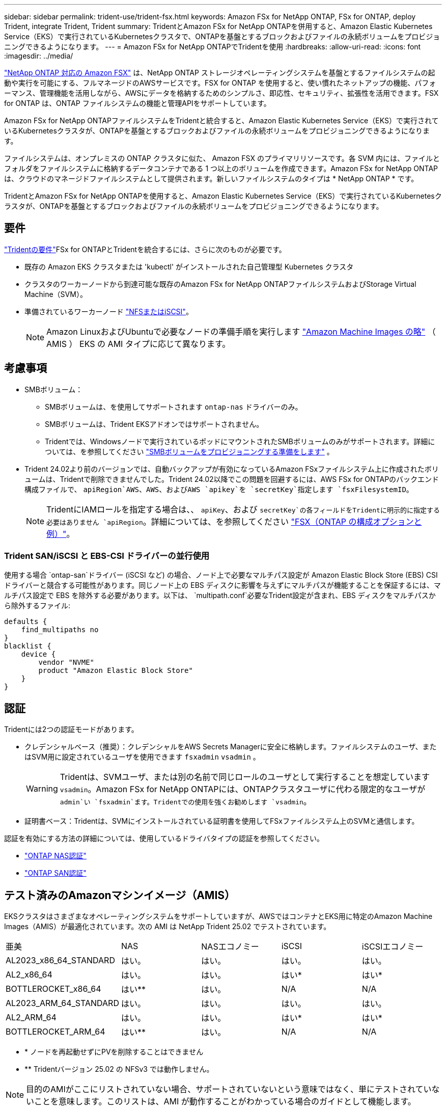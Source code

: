 ---
sidebar: sidebar 
permalink: trident-use/trident-fsx.html 
keywords: Amazon FSx for NetApp ONTAP, FSx for ONTAP, deploy Trident, integrate Trident, Trident 
summary: TridentとAmazon FSx for NetApp ONTAPを併用すると、Amazon Elastic Kubernetes Service（EKS）で実行されているKubernetesクラスタで、ONTAPを基盤とするブロックおよびファイルの永続ボリュームをプロビジョニングできるようになります。 
---
= Amazon FSx for NetApp ONTAPでTridentを使用
:hardbreaks:
:allow-uri-read: 
:icons: font
:imagesdir: ../media/


[role="lead"]
https://docs.aws.amazon.com/fsx/latest/ONTAPGuide/what-is-fsx-ontap.html["NetApp ONTAP 対応の Amazon FSX"^] は、NetApp ONTAP ストレージオペレーティングシステムを基盤とするファイルシステムの起動や実行を可能にする、フルマネージドのAWSサービスです。FSX for ONTAP を使用すると、使い慣れたネットアップの機能、パフォーマンス、管理機能を活用しながら、AWSにデータを格納するためのシンプルさ、即応性、セキュリティ、拡張性を活用できます。FSX for ONTAP は、ONTAP ファイルシステムの機能と管理APIをサポートしています。

Amazon FSx for NetApp ONTAPファイルシステムをTridentと統合すると、Amazon Elastic Kubernetes Service（EKS）で実行されているKubernetesクラスタが、ONTAPを基盤とするブロックおよびファイルの永続ボリュームをプロビジョニングできるようになります。

ファイルシステムは、オンプレミスの ONTAP クラスタに似た、 Amazon FSX のプライマリリソースです。各 SVM 内には、ファイルとフォルダをファイルシステムに格納するデータコンテナである 1 つ以上のボリュームを作成できます。Amazon FSx for NetApp ONTAPは、クラウドのマネージドファイルシステムとして提供されます。新しいファイルシステムのタイプは * NetApp ONTAP * です。

TridentとAmazon FSx for NetApp ONTAPを使用すると、Amazon Elastic Kubernetes Service（EKS）で実行されているKubernetesクラスタが、ONTAPを基盤とするブロックおよびファイルの永続ボリュームをプロビジョニングできるようになります。



== 要件

link:../trident-get-started/requirements.html["Tridentの要件"]FSx for ONTAPとTridentを統合するには、さらに次のものが必要です。

* 既存の Amazon EKS クラスタまたは 'kubectl' がインストールされた自己管理型 Kubernetes クラスタ
* クラスタのワーカーノードから到達可能な既存のAmazon FSx for NetApp ONTAPファイルシステムおよびStorage Virtual Machine（SVM）。
* 準備されているワーカーノード link:worker-node-prep.html["NFSまたはiSCSI"]。
+

NOTE: Amazon LinuxおよびUbuntuで必要なノードの準備手順を実行します https://docs.aws.amazon.com/AWSEC2/latest/UserGuide/AMIs.html["Amazon Machine Images の略"^] （ AMIS ） EKS の AMI タイプに応じて異なります。





== 考慮事項

* SMBボリューム：
+
** SMBボリュームは、を使用してサポートされます `ontap-nas` ドライバーのみ。
** SMBボリュームは、Trident EKSアドオンではサポートされません。
** Tridentでは、Windowsノードで実行されているポッドにマウントされたSMBボリュームのみがサポートされます。詳細については、を参照してください link:../trident-use/trident-fsx-storage-backend.html#prepare-to-provision-smb-volumes["SMBボリュームをプロビジョニングする準備をします"] 。


* Trident 24.02より前のバージョンでは、自動バックアップが有効になっているAmazon FSxファイルシステム上に作成されたボリュームは、Tridentで削除できませんでした。Trident 24.02以降でこの問題を回避するには、AWS FSx for ONTAPのバックエンド構成ファイルで、 `apiRegion`AWS、AWS、およびAWS `apikey`を `secretKey`指定します `fsxFilesystemID`。
+

NOTE: TridentにIAMロールを指定する場合は、、 `apiKey`、および `secretKey`の各フィールドをTridentに明示的に指定する必要はありません `apiRegion`。詳細については、を参照してください link:../trident-use/trident-fsx-examples.html["FSX（ONTAP の構成オプションと例）"]。





=== Trident SAN/iSCSI と EBS-CSI ドライバーの並行使用

使用する場合 `ontap-san`ドライバー (iSCSI など) の場合、ノード上で必要なマルチパス設定が Amazon Elastic Block Store (EBS) CSI ドライバーと競合する可能性があります。同じノード上の EBS ディスクに影響を与えずにマルチパスが機能することを保証するには、マルチパス設定で EBS を除外する必要があります。以下は、 `multipath.conf`必要なTrident設定が含まれ、EBS ディスクをマルチパスから除外するファイル:

[listing]
----
defaults {
    find_multipaths no
}
blacklist {
    device {
        vendor "NVME"
        product "Amazon Elastic Block Store"
    }
}
----


== 認証

Tridentには2つの認証モードがあります。

* クレデンシャルベース（推奨）：クレデンシャルをAWS Secrets Managerに安全に格納します。ファイルシステムのユーザ、またはSVM用に設定されているユーザを使用できます `fsxadmin` `vsadmin` 。
+

WARNING: Tridentは、SVMユーザ、または別の名前で同じロールのユーザとして実行することを想定しています `vsadmin`。Amazon FSx for NetApp ONTAPには、ONTAPクラスタユーザに代わる限定的なユーザが `admin`い `fsxadmin`ます。Tridentでの使用を強くお勧めします `vsadmin`。

* 証明書ベース：Tridentは、SVMにインストールされている証明書を使用してFSxファイルシステム上のSVMと通信します。


認証を有効にする方法の詳細については、使用しているドライバタイプの認証を参照してください。

* link:ontap-nas-prep.html["ONTAP NAS認証"]
* link:ontap-san-prep.html["ONTAP SAN認証"]




== テスト済みのAmazonマシンイメージ（AMIS）

EKSクラスタはさまざまなオペレーティングシステムをサポートしていますが、AWSではコンテナとEKS用に特定のAmazon Machine Images（AMIS）が最適化されています。次の AMI は NetApp Trident 25.02 でテストされています。

|===


| 亜美 | NAS | NASエコノミー | iSCSI | iSCSIエコノミー 


| AL2023_x86_64_STANDARD | はい。 | はい。 | はい。 | はい。 


| AL2_x86_64 | はい。 | はい。 | はい* | はい* 


| BOTTLEROCKET_x86_64 | はい** | はい。 | N/A | N/A 


| AL2023_ARM_64_STANDARD | はい。 | はい。 | はい。 | はい。 


| AL2_ARM_64 | はい。 | はい。 | はい* | はい* 


| BOTTLEROCKET_ARM_64 | はい** | はい。 | N/A | N/A 
|===
* * ノードを再起動せずにPVを削除することはできません
* ** Tridentバージョン 25.02 の NFSv3 では動作しません。



NOTE: 目的のAMIがここにリストされていない場合、サポートされていないという意味ではなく、単にテストされていないことを意味します。このリストは、AMI が動作することがわかっている場合のガイドとして機能します。

*テスト実施項目*：

* EKS version: 1.32
* インストール方法: Helm 25.06 および AWS アドオン 25.06
* NASについては、NFSv3とNFSv4.1の両方をテストしました。
* SANについてはiSCSIのみをテストし、NVMe-oFはテストしませんでした。


*実行されたテスト*：

* 作成：ストレージクラス、PVC、POD
* 削除：ポッド、PVC（通常、qtree / LUN–エコノミー、NASとAWSバックアップ）




== 詳細については、こちらをご覧ください

* https://docs.aws.amazon.com/fsx/latest/ONTAPGuide/what-is-fsx-ontap.html["Amazon FSX for NetApp ONTAP のドキュメント"^]
* https://www.netapp.com/blog/amazon-fsx-for-netapp-ontap/["Amazon FSX for NetApp ONTAP に関するブログ記事です"^]

